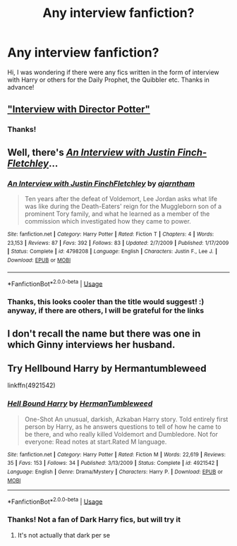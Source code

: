 #+TITLE: Any interview fanfiction?

* Any interview fanfiction?
:PROPERTIES:
:Author: trepang
:Score: 1
:DateUnix: 1591350963.0
:DateShort: 2020-Jun-05
:FlairText: Request
:END:
Hi, I was wondering if there were any fics written in the form of interview with Harry or others for the Daily Prophet, the Quibbler etc. Thanks in advance!


** [[https://m.fanfiction.net/s/12925628/1/Interview-with-Director-Potter]["Interview with Director Potter"]]
:PROPERTIES:
:Author: Starfox5
:Score: 2
:DateUnix: 1591357347.0
:DateShort: 2020-Jun-05
:END:

*** Thanks!
:PROPERTIES:
:Author: trepang
:Score: 2
:DateUnix: 1591379947.0
:DateShort: 2020-Jun-05
:END:


** Well, there's [[https://www.fanfiction.net/s/4798208/1/An_Interview_with_Justin_FinchFletchley][/An Interview with Justin Finch-Fletchley/]]...
:PROPERTIES:
:Author: Vercalos
:Score: 1
:DateUnix: 1591351639.0
:DateShort: 2020-Jun-05
:END:

*** [[https://www.fanfiction.net/s/4798208/1/][*/An Interview with Justin FinchFletchley/*]] by [[https://www.fanfiction.net/u/765250/ajarntham][/ajarntham/]]

#+begin_quote
  Ten years after the defeat of Voldemort, Lee Jordan asks what life was like during the Death-Eaters' reign for the Muggleborn son of a prominent Tory family, and what he learned as a member of the commission which investigated how they came to power.
#+end_quote

^{/Site/:} ^{fanfiction.net} ^{*|*} ^{/Category/:} ^{Harry} ^{Potter} ^{*|*} ^{/Rated/:} ^{Fiction} ^{T} ^{*|*} ^{/Chapters/:} ^{4} ^{*|*} ^{/Words/:} ^{23,153} ^{*|*} ^{/Reviews/:} ^{87} ^{*|*} ^{/Favs/:} ^{392} ^{*|*} ^{/Follows/:} ^{83} ^{*|*} ^{/Updated/:} ^{2/7/2009} ^{*|*} ^{/Published/:} ^{1/17/2009} ^{*|*} ^{/Status/:} ^{Complete} ^{*|*} ^{/id/:} ^{4798208} ^{*|*} ^{/Language/:} ^{English} ^{*|*} ^{/Characters/:} ^{Justin} ^{F.,} ^{Lee} ^{J.} ^{*|*} ^{/Download/:} ^{[[http://www.ff2ebook.com/old/ffn-bot/index.php?id=4798208&source=ff&filetype=epub][EPUB]]} ^{or} ^{[[http://www.ff2ebook.com/old/ffn-bot/index.php?id=4798208&source=ff&filetype=mobi][MOBI]]}

--------------

*FanfictionBot*^{2.0.0-beta} | [[https://github.com/tusing/reddit-ffn-bot/wiki/Usage][Usage]]
:PROPERTIES:
:Author: FanfictionBot
:Score: 1
:DateUnix: 1591351655.0
:DateShort: 2020-Jun-05
:END:


*** Thanks, this looks cooler than the title would suggest! :) anyway, if there are others, I will be grateful for the links
:PROPERTIES:
:Author: trepang
:Score: 1
:DateUnix: 1591352019.0
:DateShort: 2020-Jun-05
:END:


** I don't recall the name but there was one in which Ginny interviews her husband.
:PROPERTIES:
:Author: whiffingbooks
:Score: 1
:DateUnix: 1591352793.0
:DateShort: 2020-Jun-05
:END:


** Try Hellbound Harry by Hermantumbleweed

linkffn(4921542)
:PROPERTIES:
:Author: reddog44mag
:Score: 1
:DateUnix: 1591378436.0
:DateShort: 2020-Jun-05
:END:

*** [[https://www.fanfiction.net/s/4921542/1/][*/Hell Bound Harry/*]] by [[https://www.fanfiction.net/u/709741/HermanTumbleweed][/HermanTumbleweed/]]

#+begin_quote
  One-Shot An unusual, darkish, Azkaban Harry story. Told entirely first person by Harry, as he answers questions to tell of how he came to be there, and who really killed Voldemort and Dumbledore. Not for everyone: Read notes at start.Rated M language.
#+end_quote

^{/Site/:} ^{fanfiction.net} ^{*|*} ^{/Category/:} ^{Harry} ^{Potter} ^{*|*} ^{/Rated/:} ^{Fiction} ^{M} ^{*|*} ^{/Words/:} ^{22,619} ^{*|*} ^{/Reviews/:} ^{35} ^{*|*} ^{/Favs/:} ^{153} ^{*|*} ^{/Follows/:} ^{34} ^{*|*} ^{/Published/:} ^{3/13/2009} ^{*|*} ^{/Status/:} ^{Complete} ^{*|*} ^{/id/:} ^{4921542} ^{*|*} ^{/Language/:} ^{English} ^{*|*} ^{/Genre/:} ^{Drama/Mystery} ^{*|*} ^{/Characters/:} ^{Harry} ^{P.} ^{*|*} ^{/Download/:} ^{[[http://www.ff2ebook.com/old/ffn-bot/index.php?id=4921542&source=ff&filetype=epub][EPUB]]} ^{or} ^{[[http://www.ff2ebook.com/old/ffn-bot/index.php?id=4921542&source=ff&filetype=mobi][MOBI]]}

--------------

*FanfictionBot*^{2.0.0-beta} | [[https://github.com/tusing/reddit-ffn-bot/wiki/Usage][Usage]]
:PROPERTIES:
:Author: FanfictionBot
:Score: 1
:DateUnix: 1591378448.0
:DateShort: 2020-Jun-05
:END:


*** Thanks! Not a fan of Dark Harry fics, but will try it
:PROPERTIES:
:Author: trepang
:Score: 1
:DateUnix: 1591379983.0
:DateShort: 2020-Jun-05
:END:

**** It's not actually that dark per se
:PROPERTIES:
:Author: reddog44mag
:Score: 1
:DateUnix: 1591382434.0
:DateShort: 2020-Jun-05
:END:
